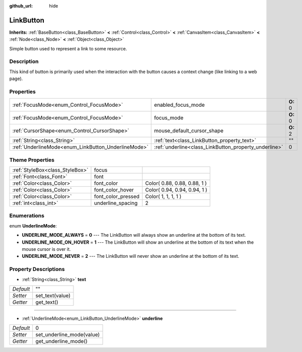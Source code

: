 :github_url: hide

.. Generated automatically by doc/tools/makerst.py in Godot's source tree.
.. DO NOT EDIT THIS FILE, but the LinkButton.xml source instead.
.. The source is found in doc/classes or modules/<name>/doc_classes.

.. _class_LinkButton:

LinkButton
==========

**Inherits:** :ref:`BaseButton<class_BaseButton>` **<** :ref:`Control<class_Control>` **<** :ref:`CanvasItem<class_CanvasItem>` **<** :ref:`Node<class_Node>` **<** :ref:`Object<class_Object>`

Simple button used to represent a link to some resource.

Description
-----------

This kind of button is primarily used when the interaction with the button causes a context change (like linking to a web page).

Properties
----------

+-----------------------------------------------------+-------------------------------------------------------+----------+
| :ref:`FocusMode<enum_Control_FocusMode>`            | enabled_focus_mode                                    | **O:** 0 |
+-----------------------------------------------------+-------------------------------------------------------+----------+
| :ref:`FocusMode<enum_Control_FocusMode>`            | focus_mode                                            | **O:** 0 |
+-----------------------------------------------------+-------------------------------------------------------+----------+
| :ref:`CursorShape<enum_Control_CursorShape>`        | mouse_default_cursor_shape                            | **O:** 2 |
+-----------------------------------------------------+-------------------------------------------------------+----------+
| :ref:`String<class_String>`                         | :ref:`text<class_LinkButton_property_text>`           | ""       |
+-----------------------------------------------------+-------------------------------------------------------+----------+
| :ref:`UnderlineMode<enum_LinkButton_UnderlineMode>` | :ref:`underline<class_LinkButton_property_underline>` | 0        |
+-----------------------------------------------------+-------------------------------------------------------+----------+

Theme Properties
----------------

+---------------------------------+--------------------+------------------------------+
| :ref:`StyleBox<class_StyleBox>` | focus              |                              |
+---------------------------------+--------------------+------------------------------+
| :ref:`Font<class_Font>`         | font               |                              |
+---------------------------------+--------------------+------------------------------+
| :ref:`Color<class_Color>`       | font_color         | Color( 0.88, 0.88, 0.88, 1 ) |
+---------------------------------+--------------------+------------------------------+
| :ref:`Color<class_Color>`       | font_color_hover   | Color( 0.94, 0.94, 0.94, 1 ) |
+---------------------------------+--------------------+------------------------------+
| :ref:`Color<class_Color>`       | font_color_pressed | Color( 1, 1, 1, 1 )          |
+---------------------------------+--------------------+------------------------------+
| :ref:`int<class_int>`           | underline_spacing  | 2                            |
+---------------------------------+--------------------+------------------------------+

Enumerations
------------

.. _enum_LinkButton_UnderlineMode:

.. _class_LinkButton_constant_UNDERLINE_MODE_ALWAYS:

.. _class_LinkButton_constant_UNDERLINE_MODE_ON_HOVER:

.. _class_LinkButton_constant_UNDERLINE_MODE_NEVER:

enum **UnderlineMode**:

- **UNDERLINE_MODE_ALWAYS** = **0** --- The LinkButton will always show an underline at the bottom of its text.

- **UNDERLINE_MODE_ON_HOVER** = **1** --- The LinkButton will show an underline at the bottom of its text when the mouse cursor is over it.

- **UNDERLINE_MODE_NEVER** = **2** --- The LinkButton will never show an underline at the bottom of its text.

Property Descriptions
---------------------

.. _class_LinkButton_property_text:

- :ref:`String<class_String>` **text**

+-----------+-----------------+
| *Default* | ""              |
+-----------+-----------------+
| *Setter*  | set_text(value) |
+-----------+-----------------+
| *Getter*  | get_text()      |
+-----------+-----------------+

----

.. _class_LinkButton_property_underline:

- :ref:`UnderlineMode<enum_LinkButton_UnderlineMode>` **underline**

+-----------+---------------------------+
| *Default* | 0                         |
+-----------+---------------------------+
| *Setter*  | set_underline_mode(value) |
+-----------+---------------------------+
| *Getter*  | get_underline_mode()      |
+-----------+---------------------------+

